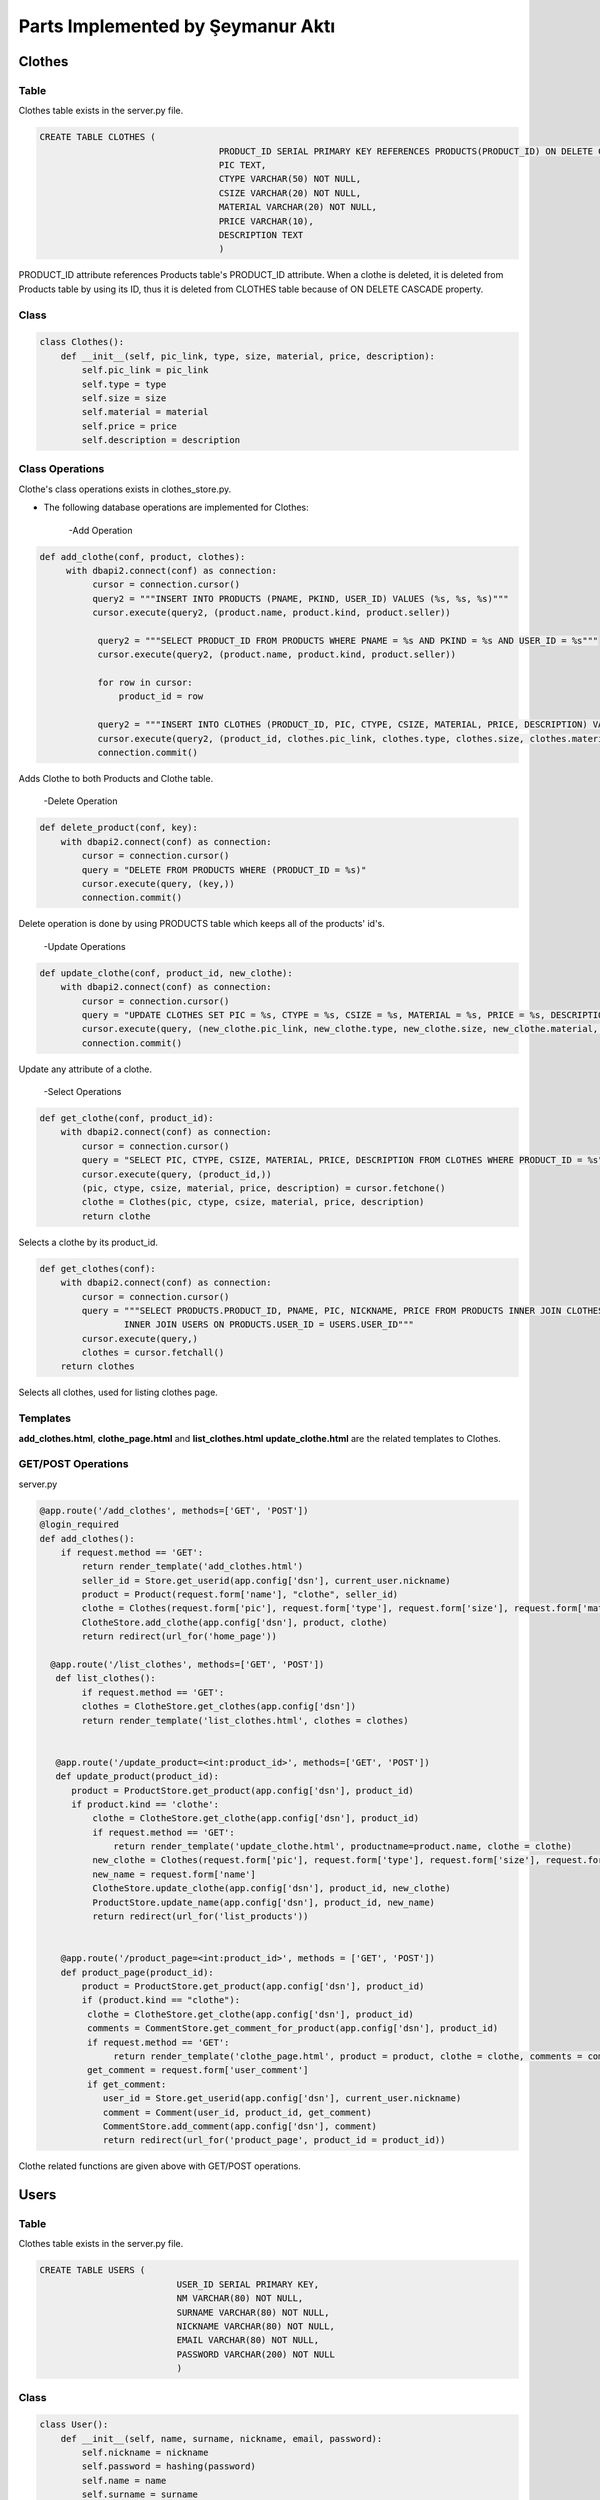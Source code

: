 Parts Implemented by Şeymanur Aktı
================================

**************
Clothes
**************

Table
-----

Clothes table exists in the server.py file.

.. code-block:: sql

       CREATE TABLE CLOTHES (
                                         PRODUCT_ID SERIAL PRIMARY KEY REFERENCES PRODUCTS(PRODUCT_ID) ON DELETE CASCADE,
                                         PIC TEXT,
                                         CTYPE VARCHAR(50) NOT NULL,
                                         CSIZE VARCHAR(20) NOT NULL,
                                         MATERIAL VARCHAR(20) NOT NULL,
                                         PRICE VARCHAR(10),
                                         DESCRIPTION TEXT
                                         )

PRODUCT_ID attribute references Products table's PRODUCT_ID attribute. When a clothe is deleted, it is deleted from Products table by using its ID, thus it is deleted from CLOTHES table because of ON DELETE CASCADE property.

Class
-----

.. code-block:: python

        class Clothes():
            def __init__(self, pic_link, type, size, material, price, description):
                self.pic_link = pic_link
                self.type = type
                self.size = size
                self.material = material
                self.price = price
                self.description = description

Class Operations
----------------
Clothe's class operations exists in clothes_store.py.


- The following database operations are implemented for Clothes:

    -Add Operation

.. code-block:: python

       def add_clothe(conf, product, clothes):
            with dbapi2.connect(conf) as connection:
                 cursor = connection.cursor()
                 query2 = """INSERT INTO PRODUCTS (PNAME, PKIND, USER_ID) VALUES (%s, %s, %s)"""
                 cursor.execute(query2, (product.name, product.kind, product.seller))

                  query2 = """SELECT PRODUCT_ID FROM PRODUCTS WHERE PNAME = %s AND PKIND = %s AND USER_ID = %s"""
                  cursor.execute(query2, (product.name, product.kind, product.seller))

                  for row in cursor:
                      product_id = row

                  query2 = """INSERT INTO CLOTHES (PRODUCT_ID, PIC, CTYPE, CSIZE, MATERIAL, PRICE, DESCRIPTION) VALUES (%s, %s, %s, %s, %s, %s, %s)"""
                  cursor.execute(query2, (product_id, clothes.pic_link, clothes.type, clothes.size, clothes.material, clothes.price, clothes.description))
                  connection.commit()
 
 
Adds Clothe to both Products and Clothe table.

     -Delete Operation

.. code-block:: python

        def delete_product(conf, key):
            with dbapi2.connect(conf) as connection:
                cursor = connection.cursor()
                query = "DELETE FROM PRODUCTS WHERE (PRODUCT_ID = %s)"
                cursor.execute(query, (key,))
                connection.commit()

Delete operation is done by using PRODUCTS table which keeps all of the products' id's.

    
      -Update Operations

.. code-block:: python

    def update_clothe(conf, product_id, new_clothe):
        with dbapi2.connect(conf) as connection:
            cursor = connection.cursor()
            query = "UPDATE CLOTHES SET PIC = %s, CTYPE = %s, CSIZE = %s, MATERIAL = %s, PRICE = %s, DESCRIPTION = %s WHERE (PRODUCT_ID = %s)"
            cursor.execute(query, (new_clothe.pic_link, new_clothe.type, new_clothe.size, new_clothe.material, new_clothe.price, new_clothe.description, product_id))
            connection.commit()

Update any attribute of a clothe.

      -Select Operations

.. code-block:: python

    def get_clothe(conf, product_id):
        with dbapi2.connect(conf) as connection:
            cursor = connection.cursor()
            query = "SELECT PIC, CTYPE, CSIZE, MATERIAL, PRICE, DESCRIPTION FROM CLOTHES WHERE PRODUCT_ID = %s"
            cursor.execute(query, (product_id,))
            (pic, ctype, csize, material, price, description) = cursor.fetchone()
            clothe = Clothes(pic, ctype, csize, material, price, description)
            return clothe

Selects a clothe by its product_id.

.. code-block:: python

    def get_clothes(conf):
        with dbapi2.connect(conf) as connection:
            cursor = connection.cursor()
            query = """SELECT PRODUCTS.PRODUCT_ID, PNAME, PIC, NICKNAME, PRICE FROM PRODUCTS INNER JOIN CLOTHES ON PRODUCTS.PRODUCT_ID = CLOTHES.PRODUCT_ID
                    INNER JOIN USERS ON PRODUCTS.USER_ID = USERS.USER_ID"""
            cursor.execute(query,)
            clothes = cursor.fetchall()
        return clothes
            
Selects all clothes, used for listing clothes page.

Templates
---------
**add_clothes.html**, **clothe_page.html** and **list_clothes.html** **update_clothe.html** are the related templates to Clothes.

GET/POST Operations
-------------------
server.py

.. code-block:: python

    @app.route('/add_clothes', methods=['GET', 'POST'])
    @login_required
    def add_clothes():
        if request.method == 'GET':
            return render_template('add_clothes.html')
            seller_id = Store.get_userid(app.config['dsn'], current_user.nickname)
            product = Product(request.form['name'], "clothe", seller_id)
            clothe = Clothes(request.form['pic'], request.form['type'], request.form['size'], request.form['material'], request.form['price'], request.form['description'])
            ClotheStore.add_clothe(app.config['dsn'], product, clothe)
            return redirect(url_for('home_page'))

      @app.route('/list_clothes', methods=['GET', 'POST'])
       def list_clothes():
            if request.method == 'GET':
            clothes = ClotheStore.get_clothes(app.config['dsn'])
            return render_template('list_clothes.html', clothes = clothes)
            
            
       @app.route('/update_product=<int:product_id>', methods=['GET', 'POST'])
       def update_product(product_id):
          product = ProductStore.get_product(app.config['dsn'], product_id)
          if product.kind == 'clothe':
              clothe = ClotheStore.get_clothe(app.config['dsn'], product_id)
              if request.method == 'GET':
                  return render_template('update_clothe.html', productname=product.name, clothe = clothe)
              new_clothe = Clothes(request.form['pic'], request.form['type'], request.form['size'], request.form['material'], request.form['price'], request.form['description'])
              new_name = request.form['name']
              ClotheStore.update_clothe(app.config['dsn'], product_id, new_clothe)
              ProductStore.update_name(app.config['dsn'], product_id, new_name)
              return redirect(url_for('list_products'))
           
           
        @app.route('/product_page=<int:product_id>', methods = ['GET', 'POST'])
        def product_page(product_id):
            product = ProductStore.get_product(app.config['dsn'], product_id)
            if (product.kind == "clothe"):
             clothe = ClotheStore.get_clothe(app.config['dsn'], product_id)
             comments = CommentStore.get_comment_for_product(app.config['dsn'], product_id)
             if request.method == 'GET':
                  return render_template('clothe_page.html', product = product, clothe = clothe, comments = comments, product_id = product_id)
             get_comment = request.form['user_comment']
             if get_comment:
                user_id = Store.get_userid(app.config['dsn'], current_user.nickname)
                comment = Comment(user_id, product_id, get_comment)
                CommentStore.add_comment(app.config['dsn'], comment)
                return redirect(url_for('product_page', product_id = product_id))
           
Clothe related functions are given above with GET/POST operations.

*************
Users
*************
Table
-----

Clothes table exists in the server.py file.

.. code-block:: sql

       CREATE TABLE USERS (
                                 USER_ID SERIAL PRIMARY KEY,
                                 NM VARCHAR(80) NOT NULL,
                                 SURNAME VARCHAR(80) NOT NULL,
                                 NICKNAME VARCHAR(80) NOT NULL,
                                 EMAIL VARCHAR(80) NOT NULL,
                                 PASSWORD VARCHAR(200) NOT NULL
                                 )

Class
-----

.. code-block:: python

    class User():
        def __init__(self, name, surname, nickname, email, password):
            self.nickname = nickname
            self.password = hashing(password)
            self.name = name
            self.surname = surname
            self.email = email
            self.authenticated = True

        def get_id(self):
            return self.nickname

        def is_authenticated(self):
            return self.authenticated

        @property
            def is_active(self):
               return True

        def hashing(password):
            secret_key = 'helloworld'
            return pwd_context.encrypt(password)
            
            
Passwords are keeping as hashed.

Class Operations
----------------
User's class operations exists in store.py.


- The following database operations are implemented for Users:

    -Add Operation

.. code-block:: python

    def add_user(conf, users):
        with dbapi2.connect(conf) as connection:
            cursor = connection.cursor()
            query2 = """INSERT INTO USERS (NM, SURNAME, NICKNAME, EMAIL, PASSWORD ) VALUES (%s, %s, %s, %s, %s)"""
            cursor.execute(query2, (users.name, users.surname, users.nickname, users.email, users.password))
            connection.commit()
 
 
Adds user to User table.

     -Delete Operation

.. code-block:: python

    def delete_user(conf, key):
        with dbapi2.connect(conf) as connection:
            cursor = connection.cursor()
            query = "DELETE FROM USERS WHERE (USER_ID = %s)"
            cursor.execute(query, (key,))
            connection.commit()

Deletes user from USERS table.
    
      -Update Operations

.. code-block:: python

    def update_password(conf, username, new_password):
        with dbapi2.connect(conf) as connection:
            cursor = connection.cursor()
            query = "UPDATE USERS SET PASSWORD = %s WHERE (NICKNAME = %s)"
            cursor.execute(query, (new_password, username))
            connection.commit()

Update operation is only valid for password.

      -Select Operations

.. code-block:: python

    def get_user(conf, username):
        with dbapi2.connect(conf) as connection:
            cursor = connection.cursor()
            query = "SELECT NM, SURNAME, NICKNAME, EMAIL, PASSWORD FROM USERS WHERE NICKNAME = %s"
            cursor.execute(query, (username,))
            for row in cursor:
                (name, surname, nickname, email, password) = row
                return User(name, surname, nickname, email, password)

Selects a user by its user_id.

.. code-block:: python

    def get_userid(conf, username):
        with dbapi2.connect(conf) as connection:
            cursor = connection.cursor()
            query = "SELECT USER_ID FROM USERS WHERE NICKNAME = %s"
            cursor.execute(query, (username,))
            for row in cursor:
                user_id = row
                return user_id
            
Selects user_id by using nickname.

.. code-block:: python

    def get_users(conf):
        with dbapi2.connect(conf) as connection:
            cursor = connection.cursor()
            query = "SELECT USER_ID, NM, SURNAME, NICKNAME, EMAIL, PASSWORD FROM USERS ORDER BY USER_ID"
            cursor.execute(query)
            users = cursor.fetchall()
            return users

            
Selects all users

.. code-block:: python

    def is_exist(conf, username):
        with dbapi2.connect(conf) as connection:
            cursor = connection.cursor()
            query = "SELECT PASSWORD FROM USERS WHERE NICKNAME = %s"
            cursor.execute(query, (username,))
            for row in cursor:
                (hashed,) = row
                return hashed
           
Controls if user is exist in table and returns its password for login.

Templates
---------
**register.html**, **login.html**, **list_users_product.html**, **change_password.html** and **delete_account.html** are the related templates to Users.

GET/POST Operations
-------------------
server.py

.. code-block:: python

    @app.route('/register', methods=['GET', 'POST'])
    def register():
        if request.method == 'GET':
            return render_template('register.html')
            #if (request.form['password'] == request.form['password2']):
            user = User(request.form['name'], request.form['surname'], request.form['nickname'], request.form['email'], request.form['password'])
             #else:
    #    return render_template('register.html', error2="Enter password again.")
            if Store.is_exist(app.config['dsn'], request.form['nickname']):
                return render_template('register.html', error = "This username is already taken.")
                Store.add_user(app.config['dsn'], user)
                return redirect(url_for('login'))

     @app.route('/login', methods=['GET', 'POST'])
     def login():
        if request.method == 'GET':
            return render_template('login.html')
        username = request.form['username']
        password = request.form['password']
        truepassword = Store.is_exist(app.config['dsn'], username)
        if truepassword:
             user = Store.get_user(app.config['dsn'], username)
             if pwd_context.verify(password, truepassword):
                login_user(user)
                return redirect(url_for('home_page'))
             else:
                return redirect(url_for('login'))

        else:
             return redirect(url_for('login'))

       @app.route('/logout')
       def logout_page():
              logout_user()
              flash('You have logged out.')
              return redirect(url_for('home_page'))

       @app.route('/account')
       def account():
              return render_template('account.html')

       @app.route('/list_products')
       def list_products():
              user_id = Store.get_userid(app.config['dsn'], current_user.nickname)
              products = ProductStore.get_products(app.config['dsn'], user_id)
              return render_template('list_users_product.html', products=products)

       @app.route('/change_password', methods=['GET', 'POST'])
       def change_password():
              if request.method == 'GET':
                     return render_template('change_password.html')
              oldpassword = request.form['oldpassword']
              truepassword = Store.is_exist(app.config['dsn'], current_user.nickname)
              if pwd_context.verify(oldpassword, truepassword):
                     if (request.form['newpassword'] == request.form['newpassword2']):
                            Store.update_password(app.config['dsn'], current_user.nickname, hashing(request.form['newpassword']))
                     else:
                            return render_template('change_password.html', error2 = 'Enter the new password again.')
              else:
                     return render_template('change_password.html', error1='Wrong password.')

              return redirect(url_for('account'))

        @app.route('/delete_account', methods=['GET', 'POST'])
        def delete_account():
        if request.method == 'GET':
              return render_template('delete_account.html')
        entered_password = request.form['password']
        truepassword = Store.is_exist(app.config['dsn'], current_user.nickname)
        if pwd_context.verify(entered_password, truepassword):
              user_id = Store.get_userid(app.config['dsn'], current_user.nickname)
              logout_user()
              Store.delete_user(app.config['dsn'], user_id)
              return redirect(url_for('home_page'))
        else:
              return render_template('delete_account.html', error = 'Wrong password.')
           
User related functions are given above with GET/POST operations.


***********
Comments
***********
